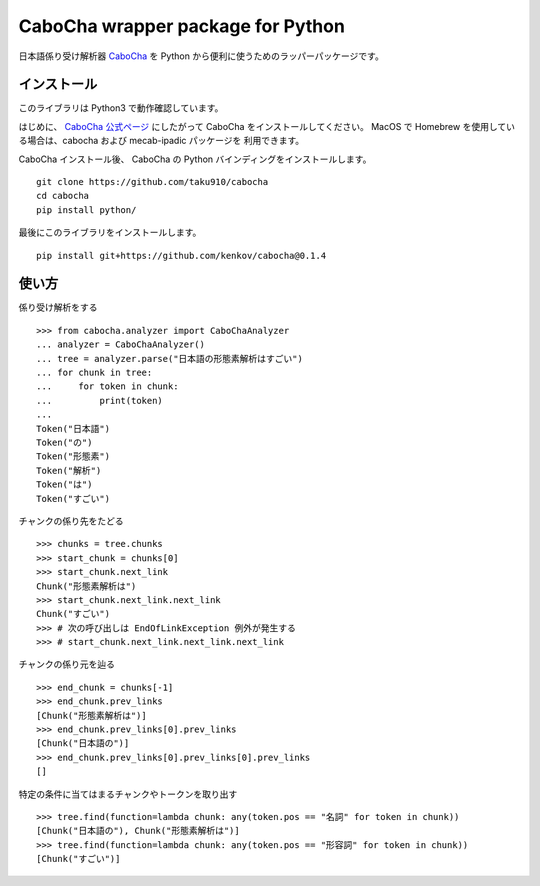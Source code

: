 ===================================
CaboCha wrapper package for Python
===================================

日本語係り受け解析器 `CaboCha <http://taku910.github.io/cabocha/>`_
を Python から便利に使うためのラッパーパッケージです。


インストール
==============

このライブラリは Python3 で動作確認しています。

はじめに、 `CaboCha 公式ページ <http://taku910.github.io/cabocha/>`_
にしたがって CaboCha をインストールしてください。
MacOS で Homebrew を使用している場合は、cabocha および mecab-ipadic パッケージを
利用できます。

CaboCha インストール後、 CaboCha の Python バインディングをインストールします。

::

    git clone https://github.com/taku910/cabocha
    cd cabocha
    pip install python/

最後にこのライブラリをインストールします。

::

    pip install git+https://github.com/kenkov/cabocha@0.1.4


使い方
======

係り受け解析をする

::

    >>> from cabocha.analyzer import CaboChaAnalyzer
    ... analyzer = CaboChaAnalyzer()
    ... tree = analyzer.parse("日本語の形態素解析はすごい")
    ... for chunk in tree:
    ...     for token in chunk:
    ...         print(token)
    ...
    Token("日本語")
    Token("の")
    Token("形態素")
    Token("解析")
    Token("は")
    Token("すごい")

チャンクの係り先をたどる

::

    >>> chunks = tree.chunks
    >>> start_chunk = chunks[0]
    >>> start_chunk.next_link
    Chunk("形態素解析は")
    >>> start_chunk.next_link.next_link
    Chunk("すごい")
    >>> # 次の呼び出しは EndOfLinkException 例外が発生する
    >>> # start_chunk.next_link.next_link.next_link


チャンクの係り元を辿る

::

    >>> end_chunk = chunks[-1]
    >>> end_chunk.prev_links
    [Chunk("形態素解析は")]
    >>> end_chunk.prev_links[0].prev_links
    [Chunk("日本語の")]
    >>> end_chunk.prev_links[0].prev_links[0].prev_links
    []

特定の条件に当てはまるチャンクやトークンを取り出す

::

    >>> tree.find(function=lambda chunk: any(token.pos == "名詞" for token in chunk))
    [Chunk("日本語の"), Chunk("形態素解析は")]
    >>> tree.find(function=lambda chunk: any(token.pos == "形容詞" for token in chunk))
    [Chunk("すごい")]

